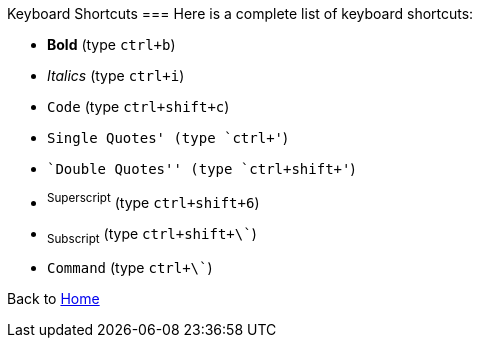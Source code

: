 Keyboard Shortcuts
===
Here is a complete list of keyboard shortcuts:

 - *Bold* (type `ctrl+b`)
 - _Italics_ (type `ctrl+i`)
 - `Code` (type `ctrl+shift+c`)
 - `Single Quotes' (type `ctrl+'`)
 - ``Double Quotes'' (type `ctrl+shift+'`)
 - ^Superscript^ (type `ctrl+shift+6`)
 - ~Subscript~ (type `ctrl+shift+\``)
 - `Command` (type `ctrl+\``)   

Back to https://github.com/mrchief/AsciiDoc.SublimeText2.Package[Home]
